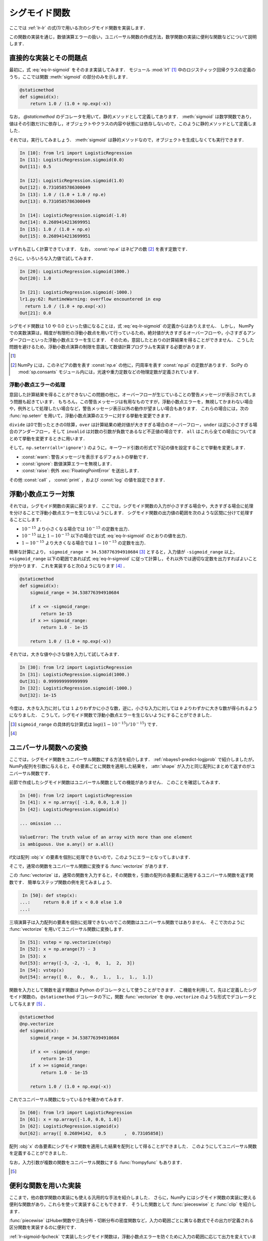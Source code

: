 .. _lr-sigmoid:

シグモイド関数
==============

.. index:: sigmoid function

ここでは :ref:`lr-lr` の式(1)で用いる次のシグモイド関数を実装します．

.. math::
    :label: eq-lr-sigmoid

    \mathrm{sig}(a) = \frac{1}{1 + \exp(-a)}

この関数の実装を通じ，数値演算エラーの扱い，ユニバーサル関数の作成方法，数学関数の実装に便利な関数などについて説明します．

.. _lr-sigmoid-straightforward:

直接的な実装とその問題点
------------------------

最初に，式 :eq:`eq-lr-sigmoid` をそのまま実装してみます．
モジュール :mod:`lr1` [#]_ 中のロジスティック回帰クラスの定義のうち，ここでは関数 :meth:`sigmoid` の部分のみを示します．

.. index:: sample; lr1.py

.. code-block:: python

    @staticmethod
    def sigmoid(x):
        return 1.0 / (1.0 + np.exp(-x))

.. index:: staticmethod

なお， `@staticmethod` のデコレータを用いて，静的メソッドとして定義してあります．
:meth:`sigmoid` は数学関数であり，値はその引数だけに依存し，オブジェクトやクラスの内容や状態には依存しないので，このように静的メソッドとして定義しました．

それでは，実行してみましょう．
:meth:`sigmoid` は静的メソッドなので，オブジェクトを生成しなくても実行できます．

.. code-block:: ipython

    In [10]: from lr1 import LogisticRegression
    In [11]: LogisticRegression.sigmoid(0.0)
    Out[11]: 0.5

    In [12]: LogisticRegression.sigmoid(1.0)
    Out[12]: 0.7310585786300049
    In [13]: 1.0 / (1.0 + 1.0 / np.e)
    Out[13]: 0.7310585786300049

    In [14]: LogisticRegression.sigmoid(-1.0)
    Out[14]: 0.2689414213699951
    In [15]: 1.0 / (1.0 + np.e)
    Out[15]: 0.2689414213699951

いずれも正しく計算できています．
なお， :const:`np.e` はネピアの数 [#]_ を表す定数です．

さらに，いろいろな入力値で試してみます．

.. code-block:: ipython

    In [20]: LogisticRegression.sigmoid(1000.)
    Out[20]: 1.0

    In [21]: LogisticRegression.sigmoid(-1000.)
    lr1.py:62: RuntimeWarning: overflow encountered in exp
      return 1.0 / (1.0 + np.exp(-x))
    Out[21]: 0.0

シグモイド関数は 1.0 や 0.0 といった値になることは，式 :eq:`eq-lr-sigmoid` の定義からはありえません．
しかし， NumPy での実数演算は，精度が有限桁の浮動小数点を用いて行っているため，絶対値が大きすぎるオーバーフローや，小さすぎるアンダーフローといった浮動小数点エラーを生じます．
そのため，意図したとおりの計算結果を得ることができません．
こうした問題を避けるため，浮動小数点演算の制限を意識して数値計算プログラムを実装する必要があります．

.. only:: not latex

   .. rubric:: 注釈

.. [#]

    .. only:: epub or latex

        https://github.com/tkamishima/mlmpy/blob/master/source/lr1.py

    .. only:: html and not epub

        :download:`LogisticRegresshon クラス：lr1.py <../source/lr1.py>`

.. index:: e, pi, sp.constants

.. [#]

    NumPy には，このネピアの数を表す :const:`np.e` の他に，円周率を表す :const:`np.pi` の定数があります．
    SciPy の :mod:`sp.consants` モジュール内には，光速や重力定数などの物理定数が定義されています．

.. _lr-sigmoid-errhandling:

浮動小数点エラーの処理
^^^^^^^^^^^^^^^^^^^^^^

意図した計算結果を得ることができないこの問題の他に，オーバーフローが生じていることの警告メッセージが表示されてしまう問題も起きています．
もちろん，この警告メッセージは有用なものですが，浮動小数点エラーを，無視してかまわない場合や，例外として処理したい場合など，警告メッセージ表示以外の動作が望ましい場合もあります．
これらの場合には，次の :func:`np.seterr` を用いて，浮動小数点演算のエラーに対する挙動を変更できます．

.. index:: seterr

.. function:: np.seterr(all=None, divide=None, over=None, under=None,
    invalid=None)

    Set how floating-point errors are handled.

``divide`` は0で割ったときの0除算，``over`` は計算結果の絶対値が大きすぎる場合のオーバーフロー，``under`` は逆に小さすぎる場合のアンダーフロー，そして ``invalid`` は対数の引数が負数であるなど不正値の場合です．
``all`` はこれら全ての場合についてまとめて挙動を変更するときに用います．

そして，``np.seterr(all='ignore')`` のように，キーワード引数の形式で下記の値を設定することで挙動を変更します．

* :const:`warn`: 警告メッセージを表示するデフォルトの挙動です．
* :const:`ignore`: 数値演算エラーを無視します．
* :const:`raise`: 例外 :exc:`FloatingPointError` を送出します．

その他 :const:`call` ， :const:`print` ，および :const:`log` の値を設定できます．

.. _lr-sigmoid-fpcheck:

浮動小数点エラー対策
--------------------

それでは，シグモイド関数の実装に戻ります．
ここでは，シグモイド関数の入力が小さすぎる場合や，大きすぎる場合に処理を分けることで浮動小数点エラーを生じないようにします．
シグモイド関数の出力値の範囲を次のような区間に分けて処理することにします．

* :math:`10^{-15}` より小さくなる場合では :math:`10^{-15}` の定数を出力．
* :math:`10^{-15}` 以上 :math:`1 - 10^{-15}` 以下の場合では式 :eq:`eq-lr-sigmoid` のとおりの値を出力．
* :math:`1 - 10^{-15}` より大きくなる場合では :math:`1 - 10^{-15}` の定数を出力．

簡単な計算により， ``sigmoid_range = 34.538776394910684`` [#]_ とすると，入力値が ``-sigmoid_range`` 以上， ``+sigmoid_range`` 以下の範囲であれば式 :eq:`eq-lr-sigmoid` に従って計算し，それ以外では適切な定数を出力すればよいことが分かります．
これを実装すると次のようになります [#]_ ．

.. index:: sample; lr2.py

.. code-block:: python

    @staticmethod
    def sigmoid(x):
        sigmoid_range = 34.538776394910684

        if x <= -sigmoid_range:
            return 1e-15
        if x >= sigmoid_range:
            return 1.0 - 1e-15

        return 1.0 / (1.0 + np.exp(-x))

それでは，大きな値や小さな値を入力して試してみます．

.. code-block:: ipython

    In [30]: from lr2 import LogisticRegression
    In [31]: LogisticRegression.sigmoid(1000.)
    Out[31]: 0.999999999999999
    In [32]: LogisticRegression.sigmoid(-1000.)
    Out[32]: 1e-15

今度は，大きな入力に対しては ``1`` よりわずかに小さな数，逆に，小さな入力に対しては ``0`` よりわずかに大きな数が得られるようになりました．
こうして，シグモイド関数で浮動小数点エラーを生じないようにすることができました．

.. only:: not latex

   .. rubric:: 注釈

.. [#]

    ``sigmoid_range`` の具体的な計算式は :math:`\log((1 - 10^{-15}) / 10^{-15})` です．

.. [#]

    .. only:: epub or latex

        https://github.com/tkamishima/mlmpy/blob/master/source/lr2.py

    .. only:: html and not epub

        :download:`LogisticRegresshon クラス：lr2.py <../source/lr2.py>`

.. _lr-sigmoid-ufunc:

ユニバーサル関数への変換
------------------------

.. index:: universal function, ufunc

ここでは，シグモイド関数をユニバーサル関数にする方法を紹介します．
:ref:`nbayes1-predict-logjprob` で紹介しましたが， NumPy配列を引数に与えると，その要素ごとに関数を適用した結果を， :attr:`shape` が入力と同じ配列にまとめて返すのがユニバーサル関数です．

前節で作成したシグモイド関数はユニバーサル関数としての機能がありません．
このことを確認してみます．

.. code-block:: ipython

    In [40]: from lr2 import LogisticRegression
    In [41]: x = np.array([ -1.0, 0.0, 1.0 ])
    In [42]: LogisticRegression.sigmoid(x)

    ... omission ...

    ValueError: The truth value of an array with more than one element
    is ambiguous. Use a.any() or a.all()

if文は配列 :obj:`x` の要素を個別に処理できないので，このようにエラーとなってしまいます．

.. index:: vectorize

そこで，通常の関数をユニバーサル関数に変換する :func:`vectorize` があります．

.. function:: np.vectorize(pyfunc, otypes='', doc=None, excluded=None,
    cache=False)

    Define a vectorized function which takes a nested sequence of objects or numpy arrays as inputs and returns a numpy array as output. The vectorized function evaluates *pyfunc* over successive tuples of the input arrays like the python map function, except it uses the broadcasting rules of numpy.

この :func:`vectorize` は，通常の関数を入力すると，その関数を，引数の配列の各要素に適用するユニバーサル関数を返す関数です．
簡単なステップ関数の例を見てみましょう．

.. code-block:: ipython

    In [50]: def step(x):
   ...:     return 0.0 if x < 0.0 else 1.0
   ...:

三項演算子は入力配列の要素を個別に処理できないのでこの関数はユニバーサル関数ではありません．
そこで次のように :func:`vectorize` を用いてユニバーサル関数に変換します．

.. code-block:: ipython

    In [51]: vstep = np.vectorize(step)
    In [52]: x = np.arange(7) - 3
    In [53]: x
    Out[53]: array([-3, -2, -1,  0,  1,  2,  3])
    In [54]: vstep(x)
    Out[54]: array([ 0.,  0.,  0.,  1.,  1.,  1.,  1.])


関数を入力として関数を返す関数は Python のデコレータとして使うことができます．
こ機能を利用して，先ほど定義したシグモイド関数の， ``@staticmethod`` デコレータの下に，関数 :func:`vectorize` を ``@np.vectorize`` のような形式でデコレータとして与えます [#]_ ．

.. index:: sample; lr3.py

.. code-block:: python

    @staticmethod
    @np.vectorize
    def sigmoid(x):
        sigmoid_range = 34.538776394910684

        if x <= -sigmoid_range:
            return 1e-15
        if x >= sigmoid_range:
            return 1.0 - 1e-15

        return 1.0 / (1.0 + np.exp(-x))

これでユニバーサル関数になっているかを確かめてみます．

.. code-block:: ipython

    In [60]: from lr3 import LogisticRegression
    In [61]: x = np.array([-1.0, 0.0, 1.0])
    In [62]: LogisticRegression.sigmoid(x)
    Out[62]: array([ 0.26894142,  0.5       ,  0.73105858])

配列 :obj:`x` の各要素にシグモイド関数を適用した結果を配列として得ることができました．
このようにしてユニバーサル関数を定義することができました．

.. index:: frompyfunc

なお，入力引数が複数の関数をユニバーサル関数にする :func:`frompyfunc` もあります．

.. function:: np..frompyfunc(func, nin, nout)

    Takes an arbitrary Python function and returns a Numpy ufunc.

.. only:: not latex

   .. rubric:: 注釈

.. [#]

    .. only:: epub or latex

        https://github.com/tkamishima/mlmpy/blob/master/source/lr3.py

    .. only:: html and not epub

        :download:`LogisticRegresshon クラス：lr3.py <../source/lr3.py>`

.. _lr-sigmoid-utils:

便利な関数を用いた実装
----------------------

ここまで，他の数学関数の実装にも使える汎用的な手法を紹介しました．
さらに，NumPy にはシグモイド関数の実装に使える便利な関数があり，これらを使って実装することもできます．
そうした関数として :func:`pieceswise` と :func:`clip` を紹介します．

.. index:: piecewise

:func:`piecewise` はHuber関数や三角分布・切断分布の密度関数など，入力の範囲ごとに異なる数式でその出力が定義される区分関数を実装するのに便利です．

.. function:: np.piecewise(x, condlist, funclist, *args, **kw)

    Evaluate a piecewise-defined function.

:ref:`lr-sigmoid-fpcheck` で実装したシグモイド関数は，浮動小数点エラーを防ぐために入力の範囲に応じて出力を変えています．
:func:`piecewise` を用いて実装したシグモイド関数は次のようになります [#]_ ．

.. code-block:: python

    @staticmethod
    def sigmoid(x):
        sig_r = 34.538776394910684
        condlist = [x < -sig_r, (x >= -sig_r) & (x < sig_r), x >= sig_r]
        funclist = [1e-15, lambda a: 1.0 / (1.0 + np.exp(-a)), 1.0 - 1e-15]

        return np.piecewise(x, condlist, funclist)

:func:`piecewise` の，第2引数は区間を定義する条件のリスト [#]_ で，第3引数はそれらの区間ごとの出力のリストを定義します．
条件のリストで :const:`True` になった位置に対応する出力値が :func:`piecewise` の出力になります．
出力リストが条件のリストより一つだけ長い場合は，出力リストの最後はデフォルト値となります．
条件リストが全て :const:`False` であるときに，このデフォルト値が出力されます．

.. index:: clip

:func:`clip` は，区間の最大値大きい入力はその最大値に，逆に最小値より小さい入力はその最小値にする関数です [#]_ ．
シグモイド関数はこの :func:`clip` を用いると容易に実装できます．

.. code-block:: python

    @staticmethod
    def sigmoid(x):
        # restrict domain of sigmoid function within [1e-15, 1 - 1e-15]
        sigmoid_range = 34.538776394910684
        x = np.clip(x, -sigmoid_range, sigmoid_range)

        return 1.0 / (1.0 + np.exp(-x))

:func:`clip` 関数は，ユニバーサル関数であるため，特に :func:`vectorize` を用いる必要もありません．
この実装を採用した，さらにこのあと説明する他のメソッドを含むロジスティック回帰のモジュールは次のとおりです．
以降は，これを用います．

.. index:: sample; lr.py, class; LogisticRegression

.. only:: epub or latex

    https://github.com/tkamishima/mlmpy/blob/master/source/lr.py

.. only:: html and not epub

    :download:`LogisticRegresshon クラス：lr.py <../source/lr.py>`

.. only:: not latex

   .. rubric:: 注釈

.. [#]

    複数の条件に対して対応する値を出力する関数は他にも :func:`select` などがあります．

    .. function::  numpy.select(condlist, choicelist, default=0)

    Return an array drawn from elements in choicelist, depending on conditions.

    しかし，条件が満たされるかどうかに関わらず，全ての場合の出力値を計算するため，この節のシグモイド関数場合は浮動小数点エラーを生じてしまいます．

.. [#]

    条件リスト中で ``and`` や ``or`` を使うと，これらはユニバーサル関数ではないため，:obj:`x` が配列の場合にうまく動作しません．
    代わりに NumPy の :func:`logical_and` や :func:`logical_or` を使うこともできます．

.. [#]

    最大値か最小値の一方だけで十分な場合はそれぞれ :func:`min` や :func:`max` を用います．
